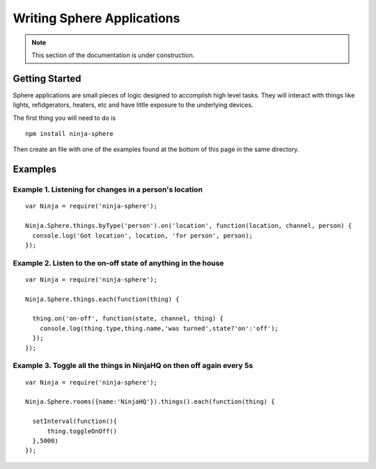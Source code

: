 .. highlight:: javascript

Writing Sphere Applications
=======================

.. note:: This section of the documentation is under construction.

Getting Started
---------
Sphere applications are small pieces of logic designed to accomplish high level tasks. They will interact with things like lights, refidgerators, heaters, etc and have little exposure to the underlying devices.

The first thing you will need to do is 

::

  npm install ninja-sphere

Then create an file with one of the examples found at the bottom of this page in the same directory.


Examples
---------

Example 1. Listening for changes in a person's location
~~~~~~~~~~~~~

::

  var Ninja = require('ninja-sphere');

  Ninja.Sphere.things.byType('person').on('location', function(location, channel, person) {
    console.log('Got location', location, 'for person', person);
  });

Example 2. Listen to the on-off state of anything in the house
~~~~~~~~~~~~~

::

  var Ninja = require('ninja-sphere');

  Ninja.Sphere.things.each(function(thing) {

    thing.on('on-off', function(state, channel, thing) {
      console.log(thing.type,thing.name,'was turned',state?'on':'off');
    });
  });
  
Example 3. Toggle all the things in NinjaHQ on then off again every 5s
~~~~~~~~~~~~~

::

  var Ninja = require('ninja-sphere');

  Ninja.Sphere.rooms({name:'NinjaHQ'}).things().each(function(thing) {

    setInterval(function(){
    	thing.toggleOnOff()
    },5000)
  });
